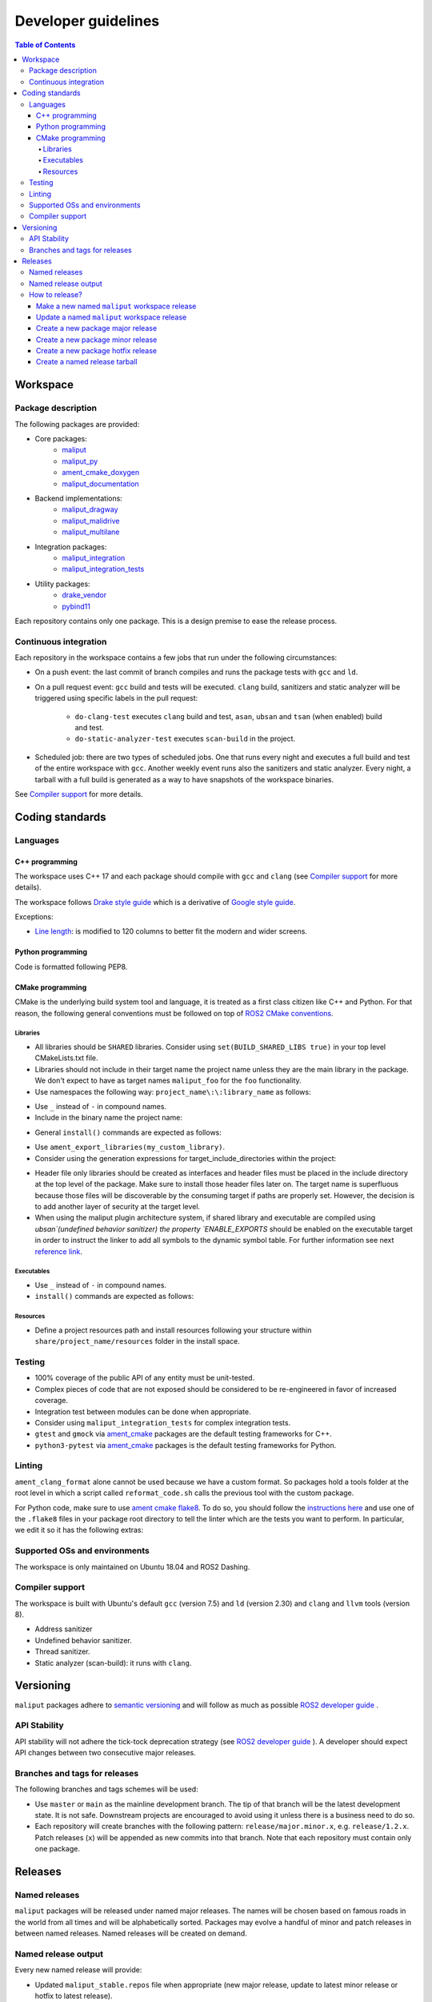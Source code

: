 ********************
Developer guidelines
********************

.. contents:: Table of Contents
    :depth: 5

Workspace
=========

Package description
-------------------

The following packages are provided:

* Core packages:
    * `maliput`_
    * `maliput_py`_
    * `ament_cmake_doxygen`_
    * `maliput_documentation`_
* Backend implementations:
    * `maliput_dragway`_
    * `maliput_malidrive`_
    * `maliput_multilane`_
* Integration packages:
    * `maliput_integration`_
    * `maliput_integration_tests`_
* Utility packages:
    * `drake_vendor`_
    * `pybind11`_

.. _maliput: TODO
.. _maliput_py: TODO
.. _ament_cmake_doxygen: TODO
.. _maliput_documentation: TODO
.. _maliput_dragway: TODO
.. _maliput_malidrive: TODO
.. _maliput_multilane: TODO
.. _maliput_integration: TODO
.. _maliput_integration_tests: TODO
.. _drake_vendor: TODO
.. _pybind11: TODO

Each repository contains only one package. This is a design premise to ease the
release process.

Continuous integration
----------------------

Each repository in the workspace contains a few jobs that run under the
following circumstances:

* On a push event: the last commit of branch compiles and runs the package
  tests with ``gcc`` and ``ld``.
* On a pull request event: ``gcc`` build and tests will be executed. ``clang``
  build, sanitizers and static analyzer will be triggered using specific labels
  in the pull request:
    * ``do-clang-test`` executes ``clang`` build and test, ``asan``, ``ubsan``
      and ``tsan`` (when enabled) build and test.
    * ``do-static-analyzer-test`` executes ``scan-build`` in the project.
* Scheduled job: there are two types of scheduled jobs. One that runs every
  night and executes a full build and test of the entire workspace with
  ``gcc``. Another weekly event runs also the sanitizers and static analyzer.
  Every night, a tarball with a full build is generated as a way to have
  snapshots of the workspace binaries.

See `Compiler support`_ for more details.

Coding standards
================

Languages
---------

C++ programming
^^^^^^^^^^^^^^^

The workspace uses C++ 17 and each package should compile with ``gcc`` and
``clang`` (see `Compiler support`_ for more details).

The workspace follows `Drake style guide`_ which is a derivative of
`Google style guide`_.

Exceptions:

* `Line length`_: is modified to 120 columns to better fit the modern and wider
  screens.

.. _Drake style guide: https://drake.mit.edu/styleguide/cppguide.html
.. _Google style guide: https://google.github.io/styleguide/cppguide.html
.. _Line length: https://drake.mit.edu/styleguide/cppguide.html#Line_Length


Python programming
^^^^^^^^^^^^^^^^^^

Code is formatted following PEP8.

CMake programming
^^^^^^^^^^^^^^^^^

CMake is the underlying build system tool and language, it is treated as a first
class citizen like C++ and Python. For that reason, the following general
conventions must be followed on top of `ROS2 CMake conventions`_.

.. _ROS2 CMake conventions: https://index.ros.org/doc/ros2/Contributing/Code-Style-Language-Versions/#cmake

Libraries
"""""""""

* All libraries should be ``SHARED`` libraries. Consider using
  ``set(BUILD_SHARED_LIBS true)`` in your top level CMakeLists.txt file.
* Libraries should not include in their target name the project name unless they
  are the main library in the package. We don't expect to have as target names
  ``maliput_foo`` for the ``foo`` functionality.
* Use namespaces the following way: ``project_name\:\:library_name`` as follows:

.. code-block:: cmake
    :linenos:

    add_library(maliput::foo ALIAS foo)

* Use ``_`` instead of ``-`` in compound names.
* Include in the binary name the project name:

.. code-block:: cmake
    :linenos:

    set_target_properties(foo
      PROPERTIES
        OUTPUT_NAME maliput_foo
    )

* General ``install()`` commands are expected as follows:

.. code-block:: cmake
    :linenos:

    install(
      TARGETS foo
      EXPORT ${PROJECT_NAME}-targets
      ARCHIVE DESTINATION lib
      LIBRARY DESTINATION lib
      RUNTIME DESTINATION bin
    )

* Use ``ament_export_libraries(my_custom_library)``.
* Consider using the generation expressions for target_include_directories
  within the project:

.. code-block:: cmake
    :linenos:

    target_include_directories(foo
      PUBLIC
        $<BUILD_INTERFACE:${PROJECT_SOURCE_DIR}/include>
        $<INSTALL_INTERFACE:${CMAKE_INSTALL_INCLUDEDIR}>
    )

* Header file only libraries should be created as interfaces and header files
  must be placed in the include directory at the top level of the package. Make
  sure to install those header files later on. The target name is superfluous
  because those files will be discoverable by the consuming target if paths are
  properly set. However, the decision is to add another layer of security at the
  target level.

* When using the maliput plugin architecture system, if shared library and executable
  are compiled using `ubsan`(undefined behavior sanitizer) the property `ENABLE_EXPORTS`
  should be enabled on the executable target in order to instruct the linker to add
  all symbols to the dynamic symbol table.
  For further information see next `reference link`_.

.. code-block:: cmake
    :linenos:

    set_target_properties(foo
      PROPERTIES
        ENABLE_EXPORTS ON
    )

.. _reference link: https://stackoverflow.com/questions/57361776/use-ubsan-with-dynamically-loaded-shared-libraries


Executables
"""""""""""

* Use ``_`` instead of ``-`` in compound names.
* ``install()`` commands are expected as follows:

.. code-block:: cmake
    :linenos:

    install(foo
      EXPORT ${PROJECT_NAME}-targets
      ARCHIVE DESTINATION lib
      LIBRARY DESTINATION lib
      RUNTIME DESTINATION bin
    )

Resources
"""""""""

* Define a project resources path and install resources following your structure
  within ``share/project_name/resources`` folder in the install space.

Testing
-------

* 100% coverage of the public API of any entity must be unit-tested.
* Complex pieces of code that are not exposed should be considered to be
  re-engineered in favor of increased coverage.
* Integration test between modules can be done when appropriate.
* Consider using ``maliput_integration_tests`` for complex integration tests.
* ``gtest`` and ``gmock`` via `ament_cmake`_ packages are the default testing
  frameworks for C++.
* ``python3-pytest`` via `ament_cmake`_ packages is the default testing
  frameworks for Python.

.. _ament_cmake: https://github.com/ament/ament_cmake


Linting
-------

``ament_clang_format`` alone cannot be used because we have a custom format. So
packages hold a tools folder at the root level in which a script called
``reformat_code.sh`` calls the previous tool with the custom package.

For Python code, make sure to use `ament cmake flake8`_. To do so, you should
follow the `instructions here`_ and use one of the ``.flake8`` files in your
package root directory to tell the linter which are the tests you want to
perform. In particular, we edit it so it has the following extras:

.. code-block:: RST
    :linenos:

    # Set the maximum length that any line (with some exceptions) may be.
    max-line-length = 100
    # Set the maximum allowed McCabe complexity value for a block of code.
    max-complexity = 10
    # Toggle whether pycodestyle should enforce matching the indentation of the opening bracket’s line.
    # incluences E131 and E133
    hang-closing = True
    # Specify a list of codes to ignore.
    ignore =
        E133,
        E226,
    # Specify the list of error codes you wish Flake8 to report.
    select =
      E,
      W,
      F,
      C


.. _ament cmake flake8: https://github.com/ament/ament_lint/tree/master/ament_cmake_flake8
.. _instructions here: https://github.com/ament/ament_lint/blob/master/ament_cmake_flake8/doc/index.rst


Supported OSs and environments
------------------------------

The workspace is only maintained on Ubuntu 18.04 and ROS2 Dashing.

Compiler support
----------------

The workspace is built with Ubuntu's default ``gcc`` (version 7.5) and ``ld``
(version 2.30) and ``clang`` and ``llvm`` tools (version 8).

* Address sanitizer
* Undefined behavior sanitizer.
* Thread sanitizer.
* Static analyzer (scan-build): it runs with ``clang``.

Versioning
==========

``maliput`` packages adhere to `semantic versioning <https://semver.org/>`_ and
will follow as much as possible `ROS2 developer guide <https://docs.ros.org/en/foxy/Contributing/Developer-Guide.html>`_ .

API Stability
-------------

API stability will not adhere the tick-tock deprecation strategy (see
`ROS2 developer guide <https://docs.ros.org/en/foxy/Contributing/Developer-Guide.html#deprecation-strategy>`_
). A developer should expect API changes between two consecutive major releases.

Branches and tags for releases
------------------------------

The following branches and tags schemes will be used:

* Use ``master`` or ``main`` as the mainline development branch. The tip of
  that branch will be the latest development state. It is not safe.
  Downstream projects are encouraged to avoid using it unless there is a
  business need to do so.
* Each repository will create branches with the following pattern:
  ``release/major.minor.x``, e.g. ``release/1.2.x``. Patch releases (``x``)
  will be appended as new commits into that branch. Note that each repository
  must contain only one package.

Releases
========

Named releases
--------------

``maliput`` packages will be released under named major releases. The names will
be chosen based on famous roads in the world from all times and will be
alphabetically sorted. Packages may evolve a handful of minor and patch releases
in between named releases. Named releases will be created on demand.

Named release output
--------------------

Every new named release will provide:

- Updated ``maliput_stable.repos`` file when appropriate (new major release,
  update to latest minor release or hotfix to latest release).
- New ``maliput_<name>.repos`` file.
- Updated tarball in S3 bucket with the following name pattern: ``maliput_ws_<name>_YYYYMMDD_bionic.tar.gz``
  where ``name`` is the release name and ``YYYYMMDD`` is the release date.


How to release?
---------------

There are different steps to follow based on the type of release you are willing
to do. Please make sure to define it before proceeding with the instructions
below. Also, be mindful about the stable versions of your dependencies.

Make a new named ``maliput`` workspace release
^^^^^^^^^^^^^^^^^^^^^^^^^^^^^^^^^^^^^^^^^^^^^^

* Collect all packages' versions to be part of the release.
* Build and test the workspace with all packages pointing to their versions.
* Create a new ``maliput_<name>.repos`` file in `repos_index <https://github.com/ToyotaResearchInstitute/repos_index>`_
  under the appropriate ROS2 distro folder.
* Optionally update ``maliput_stable.repos`` file in `repos_index <https://github.com/ToyotaResearchInstitute/repos_index>`_
  under the appropriate ROS2 distro folder.
* Create a binary tarball of the workspace.
* Upload the binary tarball to Amazon S3 bucket.

Update a named ``maliput`` workspace release
^^^^^^^^^^^^^^^^^^^^^^^^^^^^^^^^^^^^^^^^^^^^

* Collect all packages' versions to be update the release.
* Build and test the workspace with all packages pointing to their versions.
* Update ``maliput_<name>.repos`` file in `repos_index <https://github.com/ToyotaResearchInstitute/repos_index>`_ under the appropriate ROS2 distro folder.
* Optionally update ``maliput_stable.repos`` file in `repos_index <https://github.com/ToyotaResearchInstitute/repos_index>`_
  under the appropriate ROS2 distro folder when it is appropriate (no package
  regression).
* Create a binary tarball of the workspace.
* Upload the binary tarball to Amazon S3 bucket.

Create a new package major release
^^^^^^^^^^^^^^^^^^^^^^^^^^^^^^^^^^

* Collect all package dependencies' versions.
* Collect downstream (within the workspace) packages' versions.
* Prepare the release branch:

  * Make a PR to your repository package and update the changelog and ``package.xml``.
    Target branch is either ``master`` or ``main`` branch. Submit it.
  * From ``master`` or ``main`` branch, create a new branch called
    ``release/major.minor.x``.
* Run **all** tests. If you encounter any problem, send PRs to fix them
  targeting either ``master`` or ``main`` branch. Merge those commits into
  ``release/major.minor.x``.
* Push the branch to upstream Github repository.
* Make a tag with the appropriate version number: ``release/major.minor.0``.
* Push the tag.
* Create a PR to `repos_index <https://github.com/ToyotaResearchInstitute/repos_index>`_
  and update ``maliput_stable.repos`` to indicate the branch name
  ``release/major.minor.x`` as the latest package version.

Create a new package minor release
^^^^^^^^^^^^^^^^^^^^^^^^^^^^^^^^^^

* Collect all package dependencies' versions.
* Collect downstream (within the workspace) packages' versions.
* Prepare the release branch:

  * From the tip of ``release/major.minor-1.x``, create a new branch called
    ``release/major.minor.x``.
  * Cherry-pick commits as needed and/or create PRs targeting
    ``release/major.minor.x``.
  * Push the branch ``release/major.minor.x`` to upstream Github repository.
  * Make a PR to your repository package and update the changelog and ``package.xml``.
    Target branch is ``release/major.minor.x``. Submit it.
  * Make PRs to introduce your changes targeting ``release/major.minor.x``.
    Submit them.
  * Run **all** tests. If you encounter any problem, send PRs to fix them
    targeting ``release/major.minor.x`` branch.
  * Make a tag with the appropriate version number: ``release/major.minor.0``.
  * Push the tag.
* When the ``major`` and ``minor`` version numbers are the greatest: create a PR
  to `repos_index <https://github.com/ToyotaResearchInstitute/repos_index>`_
  and update ``maliput_stable.repos`` to indicate the branch name
  ``release/major.minor.x`` as the latest package version.
* Consider updating the affected named  ``maliput`` workspace releases.

Create a new package hotfix release
^^^^^^^^^^^^^^^^^^^^^^^^^^^^^^^^^^^

* Collect all package dependencies' versions.
* Collect downstream (within the workspace) packages' versions.
* Prepare the release branch:

  * Patches may come from ``master`` or ``main`` branch as cherry-picks or
    specific PRs to release branches. Use the appropriate solution for your use
    case.
  * Make a PR to your repository package and update the changelog and ``package.xml``.
    Target branch is ``release/major.minor.x``. Submit it.
  * Run **all** tests. If you encounter any problem, send PRs to fix them
    targeting ``release/major.minor.x`` branch.
* Make a tag with the appropriate version number: ``release/major.minor.patch``.
* Push the tag.
* Consider updating the affected named ``maliput`` workspace release.

Create a named release tarball
^^^^^^^^^^^^^^^^^^^^^^^^^^^^^^

Once you have configured all your packages in the right version, you need to
build and test the worspace. To generate the tarball:

.. code-block:: sh

    cd /path/to/maliput_ws
    export BUNDLE_NAME=maliput_ws_name
    mv install ${BUNDLE_NAME};
    CURRENT_BUNDLE_TARBALL_NAME="${BUNDLE_NAME}_$(date +%Y%m%d)_bionic.tar.gz"
    tar -czvf ${CURRENT_BUNDLE_TARBALL_NAME} ${BUNDLE_NAME}

